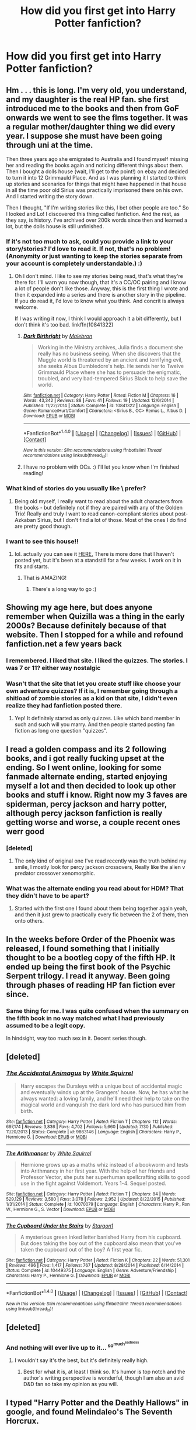 #+TITLE: How did you first get into Harry Potter fanfiction?

* How did you first get into Harry Potter fanfiction?
:PROPERTIES:
:Score: 23
:DateUnix: 1472502482.0
:DateShort: 2016-Aug-30
:FlairText: Discussion
:END:

** Hm . . . this is long. I'm very old, you understand, and my daughter is the real HP fan. she first introduced me to the books and then from GoF onwards we went to see the flms together. It was a regular mother/daughter thing we did every year. I suppose she must have been going through uni at the time.

Then three years ago she emigrated to Australia and I found myself missing her and reading the books again and noticing different things about them. Then I bought a dolls house (wait, I'll get to the point!) on ebay and decided to turn it into 12 Grimmauld Place. And as I was planning it I started to think up stories and scenarios for things that might have happened in that house in all the time poor old Sirius was practically imprisoned there on his own. And I started writing the story down.

Then I thought, "If I'm writing stories like this, I bet other people are too." So I looked and Lo! I discovered this thing called fanfiction. And the rest, as they say, is history. I've archived over 200k words since then and learned a lot, but the dolls house is still unfinished.
:PROPERTIES:
:Author: booksandpots
:Score: 18
:DateUnix: 1472503454.0
:DateShort: 2016-Aug-30
:END:

*** If it's not too much to ask, could you provide a link to your story/stories? I'd love to read it. If not, that's no problem! (Anonymity or just wanting to keep the stories separate from your account is completely understandable.) :)
:PROPERTIES:
:Author: LaraCroftWithBCups
:Score: 3
:DateUnix: 1472535607.0
:DateShort: 2016-Aug-30
:END:

**** Oh I don't mind. I like to see my stories being read, that's what they're there for. I'll warn you now though, that it's a CC/OC pairing and I know a lot of people don't like those. Anyway, this is the first thing I wrote and then it expanded into a series and there is another story in the pipeline. If you do read it, I'd love to know what you think. And concrit is always welcome.

If I was writing it now, I think I would approach it a bit differently, but I don't think it's too bad. linkffn(10841322)
:PROPERTIES:
:Author: booksandpots
:Score: 2
:DateUnix: 1472542309.0
:DateShort: 2016-Aug-30
:END:

***** [[http://www.fanfiction.net/s/10841322/1/][*/Dark Birthright/*]] by [[https://www.fanfiction.net/u/6277431/Malebron][/Malebron/]]

#+begin_quote
  Working in the Ministry archives, Julia finds a document she really has no business seeing. When she discovers that the Muggle world is threatened by an ancient and terrifying evil, she seeks Albus Dumbledore's help. He sends her to Twelve Grimmauld Place where she has to persuade the enigmatic, troubled, and very bad-tempered Sirius Black to help save the world.
#+end_quote

^{/Site/: [[http://www.fanfiction.net/][fanfiction.net]] *|* /Category/: Harry Potter *|* /Rated/: Fiction M *|* /Chapters/: 16 *|* /Words/: 43,342 *|* /Reviews/: 88 *|* /Favs/: 41 *|* /Follows/: 19 *|* /Updated/: 12/6/2014 *|* /Published/: 11/22/2014 *|* /Status/: Complete *|* /id/: 10841322 *|* /Language/: English *|* /Genre/: Romance/Hurt/Comfort *|* /Characters/: <Sirius B., OC> Remus L., Albus D. *|* /Download/: [[http://www.ff2ebook.com/old/ffn-bot/index.php?id=10841322&source=ff&filetype=epub][EPUB]] or [[http://www.ff2ebook.com/old/ffn-bot/index.php?id=10841322&source=ff&filetype=mobi][MOBI]]}

--------------

*FanfictionBot*^{1.4.0} *|* [[[https://github.com/tusing/reddit-ffn-bot/wiki/Usage][Usage]]] | [[[https://github.com/tusing/reddit-ffn-bot/wiki/Changelog][Changelog]]] | [[[https://github.com/tusing/reddit-ffn-bot/issues/][Issues]]] | [[[https://github.com/tusing/reddit-ffn-bot/][GitHub]]] | [[[https://www.reddit.com/message/compose?to=tusing][Contact]]]

^{/New in this version: Slim recommendations using/ ffnbot!slim! /Thread recommendations using/ linksub(thread_id)!}
:PROPERTIES:
:Author: FanfictionBot
:Score: 3
:DateUnix: 1472542332.0
:DateShort: 2016-Aug-30
:END:


***** I have no problem with OCs. :) I'll let you know when I'm finished reading!
:PROPERTIES:
:Author: LaraCroftWithBCups
:Score: 2
:DateUnix: 1472575172.0
:DateShort: 2016-Aug-30
:END:


*** What kind of stories do you usually like \ prefer?
:PROPERTIES:
:Author: OutOfNiceUsernames
:Score: 1
:DateUnix: 1472521444.0
:DateShort: 2016-Aug-30
:END:

**** Being old myself, I really want to read about the adult characters from the books - but definitely not if they are paired with any of the Golden Trio! Really and truly I want to read canon-compliant stories about post-Azkaban Sirius, but I don't find a lot of those. Most of the ones I do find are pretty good though.
:PROPERTIES:
:Author: booksandpots
:Score: 1
:DateUnix: 1472542770.0
:DateShort: 2016-Aug-30
:END:


*** I want to see this house!!
:PROPERTIES:
:Author: papercuts187
:Score: 1
:DateUnix: 1472587559.0
:DateShort: 2016-Aug-31
:END:

**** lol. actually you can see it [[https://www.facebook.com/tinynumbertwelve/][HERE.]] There is more done that I haven't posted yet, but it's been at a standstill for a few weeks. I work on it in fits and starts.
:PROPERTIES:
:Author: booksandpots
:Score: 1
:DateUnix: 1472588427.0
:DateShort: 2016-Aug-31
:END:

***** That is AMAZING!
:PROPERTIES:
:Author: papercuts187
:Score: 2
:DateUnix: 1472588618.0
:DateShort: 2016-Aug-31
:END:

****** There's a long way to go :)
:PROPERTIES:
:Author: booksandpots
:Score: 1
:DateUnix: 1472588875.0
:DateShort: 2016-Aug-31
:END:


** Showing my age here, but does anyone remember when Quizilla was a thing in the early 2000s? Because definitely because of that website. Then I stopped for a while and refound fanfiction.net a few years back
:PROPERTIES:
:Author: dino_snack
:Score: 8
:DateUnix: 1472514542.0
:DateShort: 2016-Aug-30
:END:

*** I remembered. I liked that site. I liked the quizzes. The stories. I was 7 or 11? either way nostalgic
:PROPERTIES:
:Author: cinchCur
:Score: 2
:DateUnix: 1472564671.0
:DateShort: 2016-Aug-30
:END:


*** Wasn't that the site that let you create stuff like choose your own adventure quizzes? If it is, I remember going through a shitload of zombie stories as a kid on that site, I didn't even realize they had fanfiction posted there.
:PROPERTIES:
:Author: TBWolf
:Score: 2
:DateUnix: 1472567603.0
:DateShort: 2016-Aug-30
:END:

**** Yep! It definitely started as only quizzes. Like which band member in such and such will you marry. And then people started posting fan fiction as long one question "quizzes".
:PROPERTIES:
:Author: dino_snack
:Score: 1
:DateUnix: 1472569607.0
:DateShort: 2016-Aug-30
:END:


** I read a golden compass and its 2 following books, and i got really fucking upset at the ending. So I went online, looking for some fanmade alternate ending, started enjoying myself a lot and then decided to look up other books and stuff i know. Right now my 3 faves are spiderman, percy jackson and harry potter, although percy jackson fanfiction is really getting worse and worse, a couple recent ones werr good
:PROPERTIES:
:Author: PleaseImAFan
:Score: 6
:DateUnix: 1472508706.0
:DateShort: 2016-Aug-30
:END:

*** [deleted]
:PROPERTIES:
:Score: 2
:DateUnix: 1472543382.0
:DateShort: 2016-Aug-30
:END:

**** The only kind of original one I've read recently was the truth behind my smile, I mostly look for percy jackson crossovers, Really like the alien v predator crossover xenomorphic.
:PROPERTIES:
:Author: PleaseImAFan
:Score: 1
:DateUnix: 1472563845.0
:DateShort: 2016-Aug-30
:END:


*** What was the alternate ending you read about for HDM? That they didn't have to be apart?
:PROPERTIES:
:Author: LaquerSpyglass
:Score: 1
:DateUnix: 1472522071.0
:DateShort: 2016-Aug-30
:END:

**** Started with the first one I found about them being together again yeah, and then it just grew to practically every fic between the 2 of them, then onto others.
:PROPERTIES:
:Author: PleaseImAFan
:Score: 1
:DateUnix: 1472563781.0
:DateShort: 2016-Aug-30
:END:


** In the weeks before Order of the Phoenix was released, I found something that I initially thought to be a bootleg copy of the fifth HP. It ended up being the first book of the Psychic Serpent trilogy. I read it anyway. Been going through phases of reading HP fan fiction ever since.
:PROPERTIES:
:Author: EmergencyPizza
:Score: 5
:DateUnix: 1472506342.0
:DateShort: 2016-Aug-30
:END:

*** Same thing for me. I was quite confused when the summary on the fifth book in no way matched what I had previously assumed to be a legit copy.

In hindsight, way too much sex in it. Decent series though.
:PROPERTIES:
:Author: Woild
:Score: 3
:DateUnix: 1472571770.0
:DateShort: 2016-Aug-30
:END:


** [deleted]
:PROPERTIES:
:Score: 7
:DateUnix: 1472507242.0
:DateShort: 2016-Aug-30
:END:

*** [[http://www.fanfiction.net/s/9863146/1/][*/The Accidental Animagus/*]] by [[https://www.fanfiction.net/u/5339762/White-Squirrel][/White Squirrel/]]

#+begin_quote
  Harry escapes the Dursleys with a unique bout of accidental magic and eventually winds up at the Grangers' house. Now, he has what he always wanted: a loving family, and he'll need their help to take on the magical world and vanquish the dark lord who has pursued him from birth.
#+end_quote

^{/Site/: [[http://www.fanfiction.net/][fanfiction.net]] *|* /Category/: Harry Potter *|* /Rated/: Fiction T *|* /Chapters/: 112 *|* /Words/: 697,174 *|* /Reviews/: 3,836 *|* /Favs/: 4,702 *|* /Follows/: 5,660 *|* /Updated/: 7/30 *|* /Published/: 11/20/2013 *|* /Status/: Complete *|* /id/: 9863146 *|* /Language/: English *|* /Characters/: Harry P., Hermione G. *|* /Download/: [[http://www.ff2ebook.com/old/ffn-bot/index.php?id=9863146&source=ff&filetype=epub][EPUB]] or [[http://www.ff2ebook.com/old/ffn-bot/index.php?id=9863146&source=ff&filetype=mobi][MOBI]]}

--------------

[[http://www.fanfiction.net/s/10070079/1/][*/The Arithmancer/*]] by [[https://www.fanfiction.net/u/5339762/White-Squirrel][/White Squirrel/]]

#+begin_quote
  Hermione grows up as a maths whiz instead of a bookworm and tests into Arithmancy in her first year. With the help of her friends and Professor Vector, she puts her superhuman spellcrafting skills to good use in the fight against Voldemort. Years 1-4. Sequel posted.
#+end_quote

^{/Site/: [[http://www.fanfiction.net/][fanfiction.net]] *|* /Category/: Harry Potter *|* /Rated/: Fiction T *|* /Chapters/: 84 *|* /Words/: 529,129 *|* /Reviews/: 3,580 *|* /Favs/: 3,078 *|* /Follows/: 2,952 *|* /Updated/: 8/22/2015 *|* /Published/: 1/31/2014 *|* /Status/: Complete *|* /id/: 10070079 *|* /Language/: English *|* /Characters/: Harry P., Ron W., Hermione G., S. Vector *|* /Download/: [[http://www.ff2ebook.com/old/ffn-bot/index.php?id=10070079&source=ff&filetype=epub][EPUB]] or [[http://www.ff2ebook.com/old/ffn-bot/index.php?id=10070079&source=ff&filetype=mobi][MOBI]]}

--------------

[[http://www.fanfiction.net/s/10449375/1/][*/The Cupboard Under the Stairs/*]] by [[https://www.fanfiction.net/u/5643202/Stargon1][/Stargon1/]]

#+begin_quote
  A mysterious green inked letter banished Harry from his cupboard. But does taking the boy out of the cupboard also mean that you've taken the cupboard out of the boy? A first year fic.
#+end_quote

^{/Site/: [[http://www.fanfiction.net/][fanfiction.net]] *|* /Category/: Harry Potter *|* /Rated/: Fiction K *|* /Chapters/: 22 *|* /Words/: 51,301 *|* /Reviews/: 496 *|* /Favs/: 1,417 *|* /Follows/: 767 *|* /Updated/: 8/28/2014 *|* /Published/: 6/14/2014 *|* /Status/: Complete *|* /id/: 10449375 *|* /Language/: English *|* /Genre/: Adventure/Friendship *|* /Characters/: Harry P., Hermione G. *|* /Download/: [[http://www.ff2ebook.com/old/ffn-bot/index.php?id=10449375&source=ff&filetype=epub][EPUB]] or [[http://www.ff2ebook.com/old/ffn-bot/index.php?id=10449375&source=ff&filetype=mobi][MOBI]]}

--------------

*FanfictionBot*^{1.4.0} *|* [[[https://github.com/tusing/reddit-ffn-bot/wiki/Usage][Usage]]] | [[[https://github.com/tusing/reddit-ffn-bot/wiki/Changelog][Changelog]]] | [[[https://github.com/tusing/reddit-ffn-bot/issues/][Issues]]] | [[[https://github.com/tusing/reddit-ffn-bot/][GitHub]]] | [[[https://www.reddit.com/message/compose?to=tusing][Contact]]]

^{/New in this version: Slim recommendations using/ ffnbot!slim! /Thread recommendations using/ linksub(thread_id)!}
:PROPERTIES:
:Author: FanfictionBot
:Score: 1
:DateUnix: 1472507270.0
:DateShort: 2016-Aug-30
:END:


** [deleted]
:PROPERTIES:
:Score: 3
:DateUnix: 1472503664.0
:DateShort: 2016-Aug-30
:END:

*** And nothing will ever live up to it... ^{so^{much^{sadness}}}
:PROPERTIES:
:Author: Thoriel
:Score: 1
:DateUnix: 1472519006.0
:DateShort: 2016-Aug-30
:END:

**** I wouldn't say it's the best, but it's definitely really high.
:PROPERTIES:
:Author: Missing_Minus
:Score: 1
:DateUnix: 1472528948.0
:DateShort: 2016-Aug-30
:END:

***** Best for what it is, at least I think so. It's humor is top notch and the author's writing perspective is wonderful, though I am also an avid D&D fan so take my opinion as you will.
:PROPERTIES:
:Author: Thoriel
:Score: 1
:DateUnix: 1472529678.0
:DateShort: 2016-Aug-30
:END:


** I typed "Harry Potter and the Deathly Hallows" in google, and found Melindaleo's The Seventh Horcrux.
:PROPERTIES:
:Author: PsychoGeek
:Score: 3
:DateUnix: 1472504341.0
:DateShort: 2016-Aug-30
:END:


** I was looking for a leaked copy of OotP on an old P2P system and found Harry Potter and the Psychic Serpent. Got hooked.
:PROPERTIES:
:Author: midelus
:Score: 3
:DateUnix: 1472509116.0
:DateShort: 2016-Aug-30
:END:

*** Same here exactly. Limewire.

I was truly ignorant, of even the concept of fanfiction, to such a degree that I wasn't sure it wasn't an actual leak at first.

Sweet ignorant bliss.
:PROPERTIES:
:Author: listen_algaib
:Score: 3
:DateUnix: 1472523522.0
:DateShort: 2016-Aug-30
:END:


** I've been reading fanfic for a literal decade or two. I use to be on emailing lists for fics, long before the web was as it is now.

Don't know how I started with HP specific fics but most likely I stumbled upon this subreddit and went from there.
:PROPERTIES:
:Author: Freshenstein
:Score: 3
:DateUnix: 1472510793.0
:DateShort: 2016-Aug-30
:END:


** My friends were OBSESSED with the Draco Dormiens series when it came out ~15 years ago and they got me into it. I like to think my taste has improved since then, haha.
:PROPERTIES:
:Author: orangedarkchocolate
:Score: 2
:DateUnix: 1472503694.0
:DateShort: 2016-Aug-30
:END:

*** My friends and I love it, and still quote it all the time. We even got it printed in book form for our own personal use, lol.
:PROPERTIES:
:Author: Aviatrix89
:Score: 2
:DateUnix: 1472562602.0
:DateShort: 2016-Aug-30
:END:


** I had just finished reading book three I think, maybe book four, not sure, though this was likely around 2002-3 since I've had a FFN account since 2003. I was wanting more and didn't want to wait for the next book and being comfortable with the world of fanfiction due to accidentally discovering erotic fanfiction a few years before while in college, i decided to see if there was HP fanfiction. I found fanfiction.net and found people who were just as annoyed/exhilarated by the world of HP as I was--annoyed by the strange plot holes and inconsistencies, exhilarated by the world one could use, a hidden world of magic. Your weird neighbor down the street could be a wizard. That path no one traverses could be a spelled road to a magical alley. The ideas abounded.
:PROPERTIES:
:Author: viol8er
:Score: 2
:DateUnix: 1472508865.0
:DateShort: 2016-Aug-30
:END:


** I'm just discovered it on hp pages. I didn't have internet at home, and the whole thing was new and rush developing. I just copied everything I could on floppy discs (lol) - including photos, interviews, books in fan translation etc. and read later at home. I was young and loved dramione fics, and this way I also read my first slash fiction ever. I think I have never even thought that two boys could do it xD
:PROPERTIES:
:Author: etudehouse
:Score: 2
:DateUnix: 1472510904.0
:DateShort: 2016-Aug-30
:END:


** I originally started looking for books like Percy Jackson (Wait until I get to the point!) and ended up finding "Percy Jackson and The Game" A beautiful fic that's still being updated.

After a while of reading Percy Jackson, I realized they weren't that good, and most Percy Jackson ones were terribly written.

Eventually I went onto Naruto fanfiction, and eventually ran out of things that fit my tastes.

Because I was so enamored with fanfiction at the time, I scoured my bookshelves, looking for things that would make good fanfiction. And, lo and behold, I found Harry Potter! I started by reading linkffn(The Natural Animagus by White Cat) and linkffn(Blindness by AngelaStarCat)

I eventually got to the point where I started to read fanfiction all day, even through class.

And that brings us to today :D.

On a side note, I used "Eventually" a lot in this...
:PROPERTIES:
:Author: laserthrasher1
:Score: 2
:DateUnix: 1472514637.0
:DateShort: 2016-Aug-30
:END:

*** ffnbot!refresh
:PROPERTIES:
:Author: laserthrasher1
:Score: 1
:DateUnix: 1472515950.0
:DateShort: 2016-Aug-30
:END:


*** [[http://www.fanfiction.net/s/4183350/1/][*/The Natural Animagus/*]] by [[https://www.fanfiction.net/u/944749/wsbenge][/wsbenge/]]

#+begin_quote
  Harry is sent to the Dursleys, but due to a natural proclivity for cat animagus transformations, goes to live with the kneazles at Mrs. Figg's a few weeks before he is 2 years old. He spends years as a kneazle, before his association with Ginny Weasley h
#+end_quote

^{/Site/: [[http://www.fanfiction.net/][fanfiction.net]] *|* /Category/: Harry Potter *|* /Rated/: Fiction K+ *|* /Chapters/: 21 *|* /Words/: 161,097 *|* /Reviews/: 671 *|* /Favs/: 1,646 *|* /Follows/: 803 *|* /Updated/: 12/29/2008 *|* /Published/: 4/7/2008 *|* /Status/: Complete *|* /id/: 4183350 *|* /Language/: English *|* /Genre/: Adventure *|* /Download/: [[http://www.ff2ebook.com/old/ffn-bot/index.php?id=4183350&source=ff&filetype=epub][EPUB]] or [[http://www.ff2ebook.com/old/ffn-bot/index.php?id=4183350&source=ff&filetype=mobi][MOBI]]}

--------------

[[http://www.fanfiction.net/s/10937871/1/][*/Blindness/*]] by [[https://www.fanfiction.net/u/717542/AngelaStarCat][/AngelaStarCat/]]

#+begin_quote
  Harry Potter is not standing up in his crib when the Killing Curse strikes him, and the cursed scar has far more terrible consequences. But some souls will not be broken by horrible circumstance. Some people won't let the world drag them down. Strong men rise from such beginnings, and powerful gifts can be gained in terrible curses. (HP/HG, Scientist!Harry)
#+end_quote

^{/Site/: [[http://www.fanfiction.net/][fanfiction.net]] *|* /Category/: Harry Potter *|* /Rated/: Fiction M *|* /Chapters/: 27 *|* /Words/: 203,693 *|* /Reviews/: 2,445 *|* /Favs/: 5,965 *|* /Follows/: 7,133 *|* /Updated/: 8/17 *|* /Published/: 1/1/2015 *|* /id/: 10937871 *|* /Language/: English *|* /Genre/: Adventure/Friendship *|* /Characters/: Harry P., Hermione G. *|* /Download/: [[http://www.ff2ebook.com/old/ffn-bot/index.php?id=10937871&source=ff&filetype=epub][EPUB]] or [[http://www.ff2ebook.com/old/ffn-bot/index.php?id=10937871&source=ff&filetype=mobi][MOBI]]}

--------------

*FanfictionBot*^{1.4.0} *|* [[[https://github.com/tusing/reddit-ffn-bot/wiki/Usage][Usage]]] | [[[https://github.com/tusing/reddit-ffn-bot/wiki/Changelog][Changelog]]] | [[[https://github.com/tusing/reddit-ffn-bot/issues/][Issues]]] | [[[https://github.com/tusing/reddit-ffn-bot/][GitHub]]] | [[[https://www.reddit.com/message/compose?to=tusing][Contact]]]

^{/New in this version: Slim recommendations using/ ffnbot!slim! /Thread recommendations using/ linksub(thread_id)!}
:PROPERTIES:
:Author: FanfictionBot
:Score: 1
:DateUnix: 1472515982.0
:DateShort: 2016-Aug-30
:END:


*** It doesnt wanna work -.-
:PROPERTIES:
:Author: laserthrasher1
:Score: 1
:DateUnix: 1472518245.0
:DateShort: 2016-Aug-30
:END:


*** I started via Percy Jackson ff also--I was reluctant to venture into HP ff for a long time because there were just so many, I saw some really bizarre and outlandish concepts and pairings when I first looked, and I figured it'd be impossible to find anything of quality. Eventually I took the plunge, and am now hopelessly hooked.

I should note that I ended up looking for Percy Jackson ff after absolutely loving reading the books with my older son (now 16)--I know that I am much older than the typical ff reader, but I enjoy a good escape as much as anyone else! I also know that I do have much less patience for bad grammar and ridiculous writing than many, however, which makes me extremely picky and excited to find a nice, long, fabulously written story! I get a lot of good recommendations (as well as easily downloadable MOBI links for ff.net) from this subreddit for which I am very thankful.
:PROPERTIES:
:Author: m2cwf
:Score: 1
:DateUnix: 1472533519.0
:DateShort: 2016-Aug-30
:END:

**** The fact that there are so many Harry Potter fanfictions brought me into it even more- I can read 100k word fics in under an hour, so I need many-a-fanfiction to keep myself entertained.
:PROPERTIES:
:Author: laserthrasher1
:Score: 1
:DateUnix: 1472555853.0
:DateShort: 2016-Aug-30
:END:


** I started reading Harry Potter Fanfiction when I was twelve or so. I devoured everything on Mugglenet.com like it was my job while I waited for Order of the Phoenix to be released. About a year ago while on summer break from med school, I was yearning for more Harry Potter in my life, and I remembered how much I enjoyed fanfiction as a kid. So I signed up for FF.net, and here I am, hundreds of stories later, and in the beginnings of actually writing my first one. It's become a little bit of an obsession at this point.
:PROPERTIES:
:Author: sunshineallday
:Score: 2
:DateUnix: 1472520760.0
:DateShort: 2016-Aug-30
:END:


** I started reading fanfiction on muggle.net in fifth grade between GoF and OotP (sometime between 2000-2001). It was much easier to be satisfied by any random fic back then. Harry/Ginny was a crazy idea, or at least seemed like it to me. Fics got better and better until about 2009-2010 when the rate of new fics started to dropoff. After that I was well into college and I took a break. I read for a couple months in 2012 and didn't touch it again until December of 2014.

I tried my hand at writing sometime around Junior high (sometime around 2002-2003), but it was horrifically bad and I never wrote again. At this point I'd been reading fanfiction on and off for around 15 years and I was a man grown. I started writing at the end of 2014 and practiced on and off for over a year before finally submitting something reasonable earlier this year.

Great times. No matter which school I went to, what grade i was in, or whether I was happy or sad, Harry and the gang were always there when I wanted or needed them. Harry Potter is just as much a part of me as any TV show I watched, sport I played or friends I've had over any period of my life.
:PROPERTIES:
:Author: blandge
:Score: 2
:DateUnix: 1472524108.0
:DateShort: 2016-Aug-30
:END:


** HPMoR.
:PROPERTIES:
:Author: munin295
:Score: 2
:DateUnix: 1472502667.0
:DateShort: 2016-Aug-30
:END:

*** You poor, poor thing, you. Don't worry, it gets better.
:PROPERTIES:
:Author: viol8er
:Score: 3
:DateUnix: 1472508927.0
:DateShort: 2016-Aug-30
:END:

**** I first started with that too, I enjoyed the first few chapters, but then it just got boring, I saw a lot of people praising it at the time and thought it was one of the best fics and there was no point looking for more. A year later I read Dumbledores army and the year of darkness, really enjoyed it, and then see most people hate it. Seems I started out on two of the most controversial fics.

Now having read a fair amount of fics I see how much better ones there are out there compared to my first two.
:PROPERTIES:
:Author: LaquerSpyglass
:Score: 3
:DateUnix: 1472521957.0
:DateShort: 2016-Aug-30
:END:


** I was looking up some Harry Potter stuff and I came across "Moment of Impact" by Suite Sambo. I checked it out, as I do anything HP related, loved it, and that is how I got into HP fanfiction.
:PROPERTIES:
:Author: EspilonPineapple
:Score: 1
:DateUnix: 1472502546.0
:DateShort: 2016-Aug-30
:END:


** I'm not sure how I ended up on fictionalley.org but back then all I did was post-ootp fan fiction heaven! My favorite angsty fics were on schnoogle or the blue one I can't remember the name. Sometimes I log into my forum account still.
:PROPERTIES:
:Author: wolme
:Score: 1
:DateUnix: 1472504049.0
:DateShort: 2016-Aug-30
:END:


** Hpmor. Then prince of a dark Kingdom. Then natural 20. Then the floodgates opened.
:PROPERTIES:
:Author: defjamvienetta
:Score: 1
:DateUnix: 1472504104.0
:DateShort: 2016-Aug-30
:END:


** I couldn't wait for the sixth book to come out and I'd look up things on live journal about Harry Potter which eventually lead to links to fanfictions.
:PROPERTIES:
:Author: NotaNPC
:Score: 1
:DateUnix: 1472504991.0
:DateShort: 2016-Aug-30
:END:


** I started reading Ranma and Dragon Ball fanfics in primary school - off and on. That was around the turn of the millennium, so there weren't nearly as many HP fanfics around... Well, I say that. I think I liked the canon books too much to give it a chance.

The Three Year Summer hit its stride. I sniffed around, skimmed a couple of fics (several of which depicted Harry's grisly and/or undignified demise, though there were a couple of which I have very fond yet infuriatingly vague recollections) and discovered the RPG Toolkit and the How To Draw Manga book series.

Time flew by. I read the canon books all over again. And again. I found out what the Internet /really/ was.

OotP dropped. I was lit.

The thirst was real after reading the prophecy. I found myself neck-deep in a lake of boundless possibilities, but I didn't know what or how to drink.

And then I remembered what I originally thought the Internet was meant for.

It's been an interesting programme since. :D
:PROPERTIES:
:Author: Ihateseatbelts
:Score: 1
:DateUnix: 1472505537.0
:DateShort: 2016-Aug-30
:END:


** Somehow stumbled upon a link to Seventh Horcrux (on Spacebattles) on reddit somewhere. I remember that it was part of a comment chain about HPMoR. Read Seventh Horcrux, thought it was hilarious. Decided not to read HPMoR, but then tried Harry Potter and the Boy-Who-Lived, and it snowballed from there.
:PROPERTIES:
:Author: yarglethatblargle
:Score: 1
:DateUnix: 1472508755.0
:DateShort: 2016-Aug-30
:END:


** Late 2013. The first fic I ever came across was Dimcarien's Books From The Future series, which has since been deleted. I loved going to the computer lab and reading it over there.

During my first week of reading fics (in September, I think) I quickly narrowed down to reading pretty much exclusively Harry/Ginny. I read Epeefencer's Unexpected Events (used to love his fics, but not so much any longer) as well as Aspirations (yes, back then I actually thought it was the best of the best).
:PROPERTIES:
:Author: stefvh
:Score: 1
:DateUnix: 1472509381.0
:DateShort: 2016-Aug-30
:END:


** A Chilean write wrote a fic called: "HP y el ocaso de los altos elfos" (HP and the twilight(?) Of the High Elves.)

It was my very first fic. She promised a sequel (Riddle of the Runespoor) but now she writes full-time and it's been on hold for many years.
:PROPERTIES:
:Author: will1707
:Score: 1
:DateUnix: 1472509983.0
:DateShort: 2016-Aug-30
:END:


** The first one I ever read was HPMoR.
:PROPERTIES:
:Score: 1
:DateUnix: 1472512488.0
:DateShort: 2016-Aug-30
:END:


** The Shoebox Project on LJ.
:PROPERTIES:
:Author: TheRainbowConnection
:Score: 1
:DateUnix: 1472513375.0
:DateShort: 2016-Aug-30
:END:


** I think I got into fanfic because Twilight was so badly written, I wanted to see a more realistic, improved Twilight. Then, thanks to the fanfic rec pages on TV Tropes, I checked out fanfic for other works as well, like Harry Potter.
:PROPERTIES:
:Author: dysphere
:Score: 1
:DateUnix: 1472514976.0
:DateShort: 2016-Aug-30
:END:


** I don't even remember. I think I found it through the Harry Potter community on AOL. I remember reading the Eliza Diawana Snape trilogy (though absolutely nothing about it) and Paradigm of Uncertainty before finding Schnoogle and eventually ff.net. I had to have been about 13. It was definitely before GoF. Which means I've been reading Harry Potter fanfic more than half my life.
:PROPERTIES:
:Author: Thetheand
:Score: 1
:DateUnix: 1472515312.0
:DateShort: 2016-Aug-30
:END:


** Browsing tvtropes, saw a trope example that was from an HP fic, figured why the hell not.
:PROPERTIES:
:Author: jimmythebass
:Score: 1
:DateUnix: 1472518622.0
:DateShort: 2016-Aug-30
:END:


** I was about 10, so it was around 2001, and there was a cute site about Redwall that I'd found, with recipes and fanart and fanfic. I hadn't even thought about fanfic before that, but I was very keen on having more access to fantasy writing. (I, uh, ended up finishing my school's collection of fantasy novels before the end of middle school).

I ended up reading mostly Harry Potter fanfiction because it was really a fairly massive fandom compared to the others I read. It's big enough that I can go through phases: I get in the mood for certain tropes and pairings.

My tastes have, of course, changed significantly, as has my understanding of the characters as I matured and the series finished.
:PROPERTIES:
:Author: silkrobe
:Score: 1
:DateUnix: 1472519371.0
:DateShort: 2016-Aug-30
:END:


** My art teacher's daughter actually wrote a really well known fic on fanfiction.net and mentioned it in passing to my friend and I after class once. We spent the rest of the term trying to find out what it was calles until she finally gave in. I read it for jokes but actually got sucked in and read most of it (~30 chapters) in a single day. Been into Hermione fics ever since.
:PROPERTIES:
:Author: ragefrox
:Score: 1
:DateUnix: 1472519677.0
:DateShort: 2016-Aug-30
:END:

*** What is it called?
:PROPERTIES:
:Score: 2
:DateUnix: 1472520210.0
:DateShort: 2016-Aug-30
:END:

**** The Problem with Purity by Phoenix.Writing Edit:forgot the author, had to go find it again.
:PROPERTIES:
:Author: ragefrox
:Score: 1
:DateUnix: 1472575300.0
:DateShort: 2016-Aug-30
:END:


** After "Harry Potter and Order of the Phoenix" came out, I started writing my vision of Harry Potter book 6. Back then I had never heard the term "Fanfiction". I thought I was doing something unique! HA! Then I discovered the world of fanfiction, and published my first story on Chamber of Secrets form (Mugglenet affiliate) back in 2005/2006. I've been writing fanfiction ever since. Still to this day. Have recently surpassed 4 Million published words on Fanfiction.net.
:PROPERTIES:
:Author: SoulxxBondz
:Score: 1
:DateUnix: 1472522445.0
:DateShort: 2016-Aug-30
:END:


** I had just finished the show undergrads. Went online and found out there was no 2nd season. But i saw someone of fanfic.net had written a 2nd season read that. Then wondered what other shows and books i liked had fanfics.

The rest is history.
:PROPERTIES:
:Author: greedcrow
:Score: 1
:DateUnix: 1472525236.0
:DateShort: 2016-Aug-30
:END:


** I read some random, forgettable stuff on ff a while back, but wasn't really into it much. I was much more into Buffy fanfic, and read linkffn(6093972) because I knew the author. HPMOR was the second memorable fic that I read, and then I read Worm because it was recommended by the author, and natural 20 as well. The I was reading a lot of Worm fanfiction on spacebattles, and I read Seventh Horcrux and Applied Cultural Anthropology.

I was somewhat spoiled by the higher quality of writing on spacebattles, and only started reading other stories after finding this sub.

[[https://parahumans.wordpress.com/]]

Please do give Worm a try. Very loosely put, it is a great deconstruction of the superhero genre.
:PROPERTIES:
:Author: Murky_Red
:Score: 1
:DateUnix: 1472527039.0
:DateShort: 2016-Aug-30
:END:

*** [[http://www.fanfiction.net/s/6093972/1/][*/Thinking in Little Green Boxes/*]] by [[https://www.fanfiction.net/u/2278168/Diresquirrel][/Diresquirrel/]]

#+begin_quote
  A certain young wizard ends up at 4 Privy Drive instead of 4 Privet Drive. He is raised with loving care by a cuddly Merc with a Mouth. WARNING: now with 19.96% more Death Eaters and a Rodent of Death.
#+end_quote

^{/Site/: [[http://www.fanfiction.net/][fanfiction.net]] *|* /Category/: Harry Potter + Deadpool Crossover *|* /Rated/: Fiction T *|* /Chapters/: 48 *|* /Words/: 103,699 *|* /Reviews/: 862 *|* /Favs/: 2,019 *|* /Follows/: 1,578 *|* /Updated/: 11/21/2013 *|* /Published/: 6/28/2010 *|* /id/: 6093972 *|* /Language/: English *|* /Genre/: Humor/Parody *|* /Characters/: Harry P. *|* /Download/: [[http://www.ff2ebook.com/old/ffn-bot/index.php?id=6093972&source=ff&filetype=epub][EPUB]] or [[http://www.ff2ebook.com/old/ffn-bot/index.php?id=6093972&source=ff&filetype=mobi][MOBI]]}

--------------

*FanfictionBot*^{1.4.0} *|* [[[https://github.com/tusing/reddit-ffn-bot/wiki/Usage][Usage]]] | [[[https://github.com/tusing/reddit-ffn-bot/wiki/Changelog][Changelog]]] | [[[https://github.com/tusing/reddit-ffn-bot/issues/][Issues]]] | [[[https://github.com/tusing/reddit-ffn-bot/][GitHub]]] | [[[https://www.reddit.com/message/compose?to=tusing][Contact]]]

^{/New in this version: Slim recommendations using/ ffnbot!slim! /Thread recommendations using/ linksub(thread_id)!}
:PROPERTIES:
:Author: FanfictionBot
:Score: 1
:DateUnix: 1472527074.0
:DateShort: 2016-Aug-30
:END:


** I ran out of Naruto stories and decided to give HP a try.
:PROPERTIES:
:Author: onlytoask
:Score: 1
:DateUnix: 1472527736.0
:DateShort: 2016-Aug-30
:END:


** [deleted]
:PROPERTIES:
:Score: 1
:DateUnix: 1472532071.0
:DateShort: 2016-Aug-30
:END:

*** What was it?
:PROPERTIES:
:Score: 1
:DateUnix: 1472611722.0
:DateShort: 2016-Aug-31
:END:

**** [deleted]
:PROPERTIES:
:Score: 1
:DateUnix: 1472612653.0
:DateShort: 2016-Aug-31
:END:

***** Harry Potter, Creature of the Night? (I speak German)

Yeah, I'm definitely not reading that.
:PROPERTIES:
:Score: 2
:DateUnix: 1472613921.0
:DateShort: 2016-Aug-31
:END:


** Dating myself here, but in '98 I was disappointed with Peter's escape in PoA. I went online (I was already somewhat active in Star Wars and X-Files fandoms) and have been a sucker for Sirius raising Harry and Wolfstar ever since.
:PROPERTIES:
:Author: padfootprohibited
:Score: 1
:DateUnix: 1472532133.0
:DateShort: 2016-Aug-30
:END:


** I used to spend my evenings talking theory on mugglenet and playing Neopets. It was an easy transition between "I think this will happen in the next book" and "Here is a story that could possibly play out". Didn't really notice the difference at first I think.
:PROPERTIES:
:Author: howtopleaseme
:Score: 1
:DateUnix: 1472532173.0
:DateShort: 2016-Aug-30
:END:

*** Oh god, I thought I had erased Neopets from my memory!
:PROPERTIES:
:Author: papercuts187
:Score: 1
:DateUnix: 1472588241.0
:DateShort: 2016-Aug-31
:END:


** I had an idea and a sexy dream and I'd just finished the book series so I decided to write the story so my brain wouldn't explode.
:PROPERTIES:
:Author: Oniknight
:Score: 1
:DateUnix: 1472532691.0
:DateShort: 2016-Aug-30
:END:


** It wasn't until a few years ago. Re-read the series for the first time and it bugged me much more than the first time around, not to mention I just wanted more HP. I knew fanfiction existed so I went searching for solutions to the things that bugged me, and then eventually just for more HP.
:PROPERTIES:
:Author: maxxie10
:Score: 1
:DateUnix: 1472533491.0
:DateShort: 2016-Aug-30
:END:


** I had just read OotP and I really loved Snape's memory scene and I was like, I wonder if there is any stories about James, Lily, and Snape. I didn't know what fan fiction was, but I found my first story called Hand in Hand and got obsessed ever since.
:PROPERTIES:
:Author: ThisPaige
:Score: 1
:DateUnix: 1472533846.0
:DateShort: 2016-Aug-30
:END:


** Honestly? I'm ashamed to admit it, but the thing that got me into HP fanfiction was, well.. My Immortal. Not because I enjoyed it! But rather because a friend and I decided to look it up after hearing about it somewhere and read it aloud for a few of our other friends and had a great time laughing at how terrible it was. Later in the week I realized that if there was /terrible/ fanfiction of the Harry Potter series, surely there was /good/ fanfiction, right? So naturally (and dumbly, in hindsight, because it was the worst possible place to look for good fanfiction) I looked for smut. Specifically Lucius smut.

Luckily the first one I read, though now long forgotten, was well written! I fell in love with romance fics and the rest is history.
:PROPERTIES:
:Author: LaraCroftWithBCups
:Score: 1
:DateUnix: 1472535240.0
:DateShort: 2016-Aug-30
:END:

*** No need to be ashamed, I did the same thing, only it was a Orgy (band) blues clues murder mystery crossover. It was printed off (I had dial up with out a dedicated line) and my friend would never tell me the name of it, I suspect now that she actually wrote it.
:PROPERTIES:
:Author: papercuts187
:Score: 1
:DateUnix: 1472588383.0
:DateShort: 2016-Aug-31
:END:

**** That's amazing, haha.
:PROPERTIES:
:Author: LaraCroftWithBCups
:Score: 1
:DateUnix: 1472616546.0
:DateShort: 2016-Aug-31
:END:

***** Yeah, I figure we have all read something questionable at some point or another. I would love to find it again, just as a snapshot of where my head was at that age.
:PROPERTIES:
:Author: papercuts187
:Score: 1
:DateUnix: 1472673230.0
:DateShort: 2016-Sep-01
:END:


** First fanfic i read was In The Middle by StarvingLunatic and if memory serves my first HP fic was Crazy Little Things by dreiser.. Good stuff..
:PROPERTIES:
:Author: Wirenfeldt
:Score: 1
:DateUnix: 1472535321.0
:DateShort: 2016-Aug-30
:END:


** I read Not From Others in March/April from the fanfic thread on the HP subreddit and came over Oh God Not Again by accident in a thread where they asked which "fourth school" Harry represented during the Triwizard Tournament. After that I started paying attention to that fanfic thread and after a while, I subscribed to this subreddit as well.
:PROPERTIES:
:Score: 1
:DateUnix: 1472541941.0
:DateShort: 2016-Aug-30
:END:


** Well... I was in 7th grade when the last book came out. It was around that time that I had also discovered the Internet (even back in 2007, India had notoriously bad Internet connectivity). I loved reading a lot. So whenever I went on the Internet, I would always try searching for some sort of online library where I could read books. But I was unsuccessful. But I did discover Wattpad, which described itself as the /YouTube of eBooks/.

For anyone not familiar with Wattpad back in the days, it was host to quite a few original published works (pirated) like Hardy Boys and Nancy Drew novels. There were a few Harry Potter fan fictions, but not that many.

I don't remember the name of the first fan fiction, but I do remember that it was quite bad with a lot of cliches, but I printed the entire thing out because any reading material was reading material for me. I thought I could while my time on the journey to Bangalore by reading the fan fiction, and I'd finished it by the time I'd reached Bangalore.

Anyway, that opened the flood gates for me. There were a couple Potterheads at school, and my printed out fanfic made the rounds from grade 8 through 10 and back to the 5th. The next one that I remember reading was [[https://www.wattpad.com/84912-harry-potter-happily-ever-after][Harry Potter Happily Ever After]] and I never quite finished it. It was pretty monotonous and bored the crap out of me a few chapters into it.

Reading Potter fan fics fill me up in a strange sort of way. Potter has been a huge part of my childhood and was a window into a culture I've grown to love (even Blyton's books too, actually) over the years. When I find new fics by new authors, it never ceases to amaze me just how much of an impact Rowling has made on a bunch of kids' lives with just 7 books.

Whatever happens, I know that I will be a Potterhead all my life, no matter what. It's just that one thing that people can never take away from you. Once a Potterhead, always a Potterhead.
:PROPERTIES:
:Author: gadgetroid
:Score: 1
:DateUnix: 1472546438.0
:DateShort: 2016-Aug-30
:END:


** My entrance is probably pretty typical. I wanted to know what happened after the war and before the Epilogue. So, lots of Harry/Ginny stuff, lots of Harry becoming a DADA teacher, lots of him becoming a pro Quidditch player. Thankfully, that ran its course pretty quickly, though I do look back fondly on the times where I could read pretty much anything, and I would devour 200k words in a day, every day, because the whole fandom was new to me, and I hadn't developed my bullshit detector yet.
:PROPERTIES:
:Author: Lord_Anarchy
:Score: 1
:DateUnix: 1472561931.0
:DateShort: 2016-Aug-30
:END:


** I would use Mugglenet for pretty much everything, I /think/ I was in 7th grade (so about 2004?), I even had (still technically have) a mugglenet email address. Got curious one day as to what that whole fanfiction link was about.

Over a decade later and I'm a total fanfiction junkie. I left for a few years, thought I was free of it, but then like three years ago I got dragged right back in.
:PROPERTIES:
:Author: girlikecupcake
:Score: 1
:DateUnix: 1472562620.0
:DateShort: 2016-Aug-30
:END:


** This happened two months ago btw. Got bored. Went to AO3. Harry goes back in time and raises Tom Riddle story catches my eye as I sort it via kudos and they make a cute dad-son relationship the way the author wrote it.

And then that's when I decided to read the original real deal to fill in the blanks /Shot/
:PROPERTIES:
:Author: cinchCur
:Score: 1
:DateUnix: 1472564595.0
:DateShort: 2016-Aug-30
:END:


** So this might date me, but I first came across fanfiction on GriffindorTower.net (defunct since 2003!), a TOTAL HG ship site. I remember using tabs in firefox to pre-load chapters, since we only had dial-up. Eventually found some software that would crawl a set of URLs and store them for off-line reading. Much better (plus no accidental closing/loss of tabs).

Fell in love with fanfiction, eventually stumbled upon fictionalley.org and finally fanfiction.net. Worked my way through all sorts of crap and cliches, which I didn't realize when I was younger.

Eventually tapered off after I realized I was spending way to much time reading and not classes. eventually picked back up and dropped off a few times. Now I'm better at pacing myself.
:PROPERTIES:
:Author: ajford
:Score: 1
:DateUnix: 1472571331.0
:DateShort: 2016-Aug-30
:END:


** The year was 2008, and I was facing a world with no more new Harry Potter books (how naive I was). My sister recommended to me a little ditty called /In the Words of Ginevera Molly Potter,/ saying that it was a Harry Potter book from Ginny's POV. Needless to say I was hooked.

I started browsing around FFN, somehow gravitating towards Severitas and the ilk that these days make me shudder.
:PROPERTIES:
:Author: diraniola
:Score: 1
:DateUnix: 1472572112.0
:DateShort: 2016-Aug-30
:END:


** So, I used to be really into taking online quizzes when I was around 13-14. I used this website called Quizilla (or whatever it was before that). People started posting fanfiction in this format instead of quizzes, and I was intrigued. It started off with Yuu Yuu Hakusho. Then I saw my first Harry Potter one (I can't remember what it was about, though. Soon enough, I'd fall head over heels in love with learning about everyone's interpretations and seeing unlikely pairings. My first fanfic was drarry, and I've never been the same.
:PROPERTIES:
:Author: loveydoveylockhart
:Score: 1
:DateUnix: 1472577839.0
:DateShort: 2016-Aug-30
:END:


** I discovered fan fiction through Buffy "episode guides" I missed all of the episodes until reruns because it aired on tuesday nights when my parents dragged me and my sister to their weekly AA meeting. So my fix was episode summaries, eventually I noticed that one of the websites had a fanfic link. By the time Harry Potter was a thing I was reading about anything that interested me, it eventually became my main fandom.
:PROPERTIES:
:Author: papercuts187
:Score: 1
:DateUnix: 1472588050.0
:DateShort: 2016-Aug-31
:END:


** I wanted more.

Even when a story is over I want more. I want the next piece, I want to know what happened after, etc. Nowadays I think this has changed into a "how could this be different?" sort of mindset.
:PROPERTIES:
:Author: PBlueKan
:Score: 1
:DateUnix: 1472606404.0
:DateShort: 2016-Aug-31
:END:


** I had an intense pregnancy dream about being with Snape and so I searched out some sort of fan fiction smut. Dove right into the whole Snape and Hermione fics and haven't really left. :) I stray a bit into Hermione and Sirius and any others that are written well but mostly Snape and Hermione
:PROPERTIES:
:Score: 1
:DateUnix: 1473054409.0
:DateShort: 2016-Sep-05
:END:


** About 14 years ago I stumbled across a fanfic that has since disappeared about dumbledoors lemon drop habits and have been reading them ever since.
:PROPERTIES:
:Author: gatshicenteri
:Score: 1
:DateUnix: 1473122674.0
:DateShort: 2016-Sep-06
:END:
